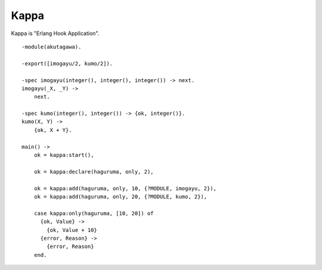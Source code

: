 #########################
Kappa
#########################

Kappa is "Erlang Hook Application".

::

    -module(akutagawa).

    -export([imogayu/2, kumo/2]).

    -spec imogayu(integer(), integer(), integer()) -> next.
    imogayu(_X, _Y) ->
        next.

    -spec kumo(integer(), integer()) -> {ok, integer()}.
    kumo(X, Y) ->
        {ok, X + Y}.

    main() ->
        ok = kappa:start(),
        
        ok = kappa:declare(haguruma, only, 2),

        ok = kappa:add(haguruma, only, 10, {?MODULE, imogayu, 2}),
        ok = kappa:add(haguruma, only, 20, {?MODULE, kumo, 2}),

        case kappa:only(haguruma, [10, 20]) of
          {ok, Value} ->
            {ok, Value + 10}
          {error, Reason} ->
            {error, Reason}
        end. 
